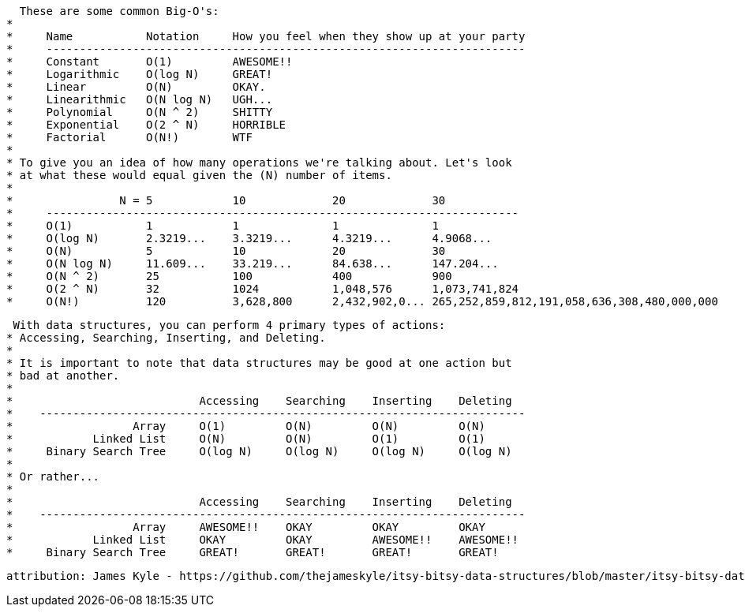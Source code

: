    These are some common Big-O's:
 *
 *     Name           Notation     How you feel when they show up at your party
 *     ------------------------------------------------------------------------
 *     Constant       O(1)         AWESOME!!
 *     Logarithmic    O(log N)     GREAT!
 *     Linear         O(N)         OKAY.
 *     Linearithmic   O(N log N)   UGH...
 *     Polynomial     O(N ^ 2)     SHITTY
 *     Exponential    O(2 ^ N)     HORRIBLE
 *     Factorial      O(N!)        WTF
 *
 * To give you an idea of how many operations we're talking about. Let's look
 * at what these would equal given the (N) number of items.
 *
 *                N = 5            10             20             30
 *     -----------------------------------------------------------------------
 *     O(1)           1            1              1              1
 *     O(log N)       2.3219...    3.3219...      4.3219...      4.9068...
 *     O(N)           5            10             20             30
 *     O(N log N)     11.609...    33.219...      84.638...      147.204...
 *     O(N ^ 2)       25           100            400            900
 *     O(2 ^ N)       32           1024           1,048,576      1,073,741,824
 *     O(N!)          120          3,628,800      2,432,902,0... 265,252,859,812,191,058,636,308,480,000,000
 
  With data structures, you can perform 4 primary types of actions:
 * Accessing, Searching, Inserting, and Deleting.
 *
 * It is important to note that data structures may be good at one action but
 * bad at another.
 *
 *                            Accessing    Searching    Inserting    Deleting
 *    -------------------------------------------------------------------------
 *                  Array     O(1)         O(N)         O(N)         O(N)
 *            Linked List     O(N)         O(N)         O(1)         O(1)
 *     Binary Search Tree     O(log N)     O(log N)     O(log N)     O(log N)
 *
 * Or rather...
 *
 *                            Accessing    Searching    Inserting    Deleting
 *    -------------------------------------------------------------------------
 *                  Array     AWESOME!!    OKAY         OKAY         OKAY
 *            Linked List     OKAY         OKAY         AWESOME!!    AWESOME!!
 *     Binary Search Tree     GREAT!       GREAT!       GREAT!       GREAT!
 
 attribution: James Kyle - https://github.com/thejameskyle/itsy-bitsy-data-structures/blob/master/itsy-bitsy-data-structures.js
 
 